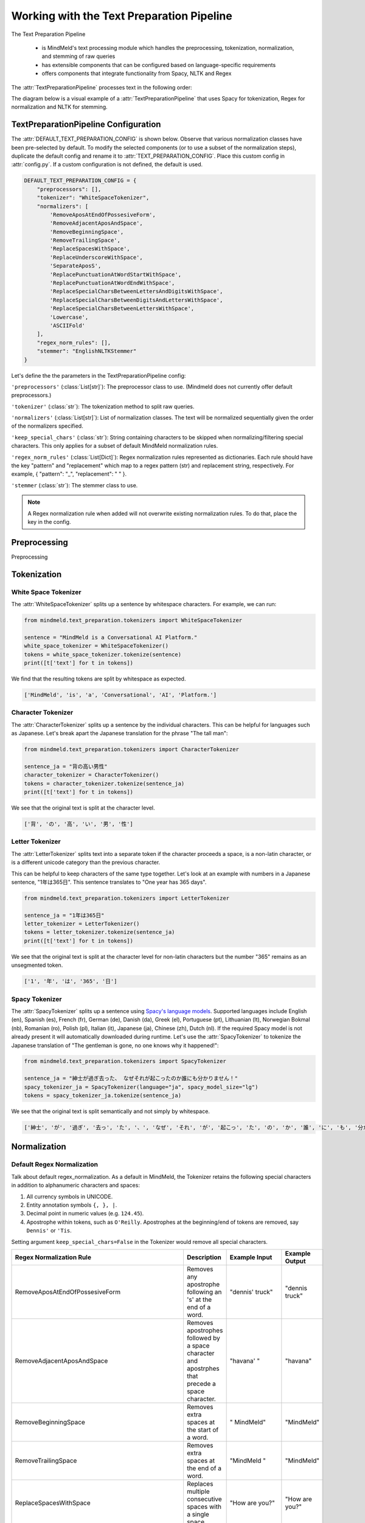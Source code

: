 Working with the Text Preparation Pipeline
==========================================

The Text Preparation Pipeline

 - is MindMeld's text processing module which handles the preprocessing, tokenization, normalization, and stemming of raw queries
 - has extensible components that can be configured based on language-specific requirements
 - offers components that integrate functionality from Spacy, NLTK and Regex


The :attr:`TextPreparationPipeline` processes text in the following order:

.. image:: /images/text_preparation_pipeline.png
    :align: center
    :name: text_preparation_pipeline


The diagram below is a visual example of a :attr:`TextPreparationPipeline` that uses Spacy for tokenization, Regex for normalization and NLTK for stemming.

.. image:: /images/text_preparation_pipeline_sample_breakdown.png
    :align: center
    :name: text_preparation_pipeline_sample_breakdown

TextPreparationPipeline Configuration
-------------------------------------

The :attr:`DEFAULT_TEXT_PREPARATION_CONFIG` is shown below. Observe that various normalization classes
have been pre-selected by default. To modify the selected components (or to use a subset of the normalization steps), duplicate the
default config and rename it to :attr:`TEXT_PREPARATION_CONFIG`. Place this custom config in :attr:`config.py`. 
If a custom configuration is not defined, the default is used.

.. code-block:: python

    DEFAULT_TEXT_PREPARATION_CONFIG = {
        "preprocessors": [],
        "tokenizer": "WhiteSpaceTokenizer",
        "normalizers": [
            'RemoveAposAtEndOfPossesiveForm',
            'RemoveAdjacentAposAndSpace',
            'RemoveBeginningSpace',
            'RemoveTrailingSpace',
            'ReplaceSpacesWithSpace',
            'ReplaceUnderscoreWithSpace',
            'SeparateAposS',
            'ReplacePunctuationAtWordStartWithSpace',
            'ReplacePunctuationAtWordEndWithSpace',
            'ReplaceSpecialCharsBetweenLettersAndDigitsWithSpace',
            'ReplaceSpecialCharsBetweenDigitsAndLettersWithSpace',
            'ReplaceSpecialCharsBetweenLettersWithSpace',
            'Lowercase',
            'ASCIIFold'
        ],
        "regex_norm_rules": [],
        "stemmer": "EnglishNLTKStemmer"
    }


Let's define the the parameters in the TextPreparationPipeline config:

``'preprocessors'`` (:class:`List[str]`): The preprocessor class to use. (Mindmeld does not currently offer default preprocessors.) 

``'tokenizer'`` (:class:`str`): The tokenization method to split raw queries.

``'normalizers'`` (:class:`List[str]`): List of normalization classes. The text will be normalized sequentially given the order of the normalizers specified.

``'keep_special_chars'`` (:class:`str`): String containing characters to be skipped when normalizing/filtering special characters. This only applies for a subset of default MindMeld normalization rules.

``'regex_norm_rules'`` (:class:`List[Dict]`): Regex normalization rules represented as dictionaries. Each rule should have the key "pattern" and "replacement" which map to a
regex pattern (str) and replacement string, respectively. For example, { "pattern": "_", "replacement": " " }.

``'stemmer`` (:class:`str`): The stemmer class to use.


.. note::

    A Regex normalization rule when added will not overwrite existing normalization rules. To do that, place the key in the config.


Preprocessing
--------------
Preprocessing


Tokenization
-------------


White Space Tokenizer
^^^^^^^^^^^^^^^^^^^^^
The :attr:`WhiteSpaceTokenizer` splits up a sentence by whitespace characters. For example, we can run:

.. code:: python

    from mindmeld.text_preparation.tokenizers import WhiteSpaceTokenizer
    
    sentence = "MindMeld is a Conversational AI Platform."
    white_space_tokenizer = WhiteSpaceTokenizer()
    tokens = white_space_tokenizer.tokenize(sentence)
    print([t['text'] for t in tokens])

We find that the resulting tokens are split by whitespace as expected.

.. code:: python

    ['MindMeld', 'is', 'a', 'Conversational', 'AI', 'Platform.']


Character Tokenizer
^^^^^^^^^^^^^^^^^^^
The :attr:`CharacterTokenizer` splits up a sentence by the individual characters. This can be helpful for languages such as Japanese. Let's break apart the Japanese translation for the phrase "The tall man":

.. code:: python

    from mindmeld.text_preparation.tokenizers import CharacterTokenizer
    
    sentence_ja = "背の高い男性"
    character_tokenizer = CharacterTokenizer()
    tokens = character_tokenizer.tokenize(sentence_ja)
    print([t['text'] for t in tokens])

We see that the original text is split at the character level.

.. code:: python

    ['背', 'の', '高', 'い', '男', '性']


Letter Tokenizer
^^^^^^^^^^^^^^^^^^^
The :attr:`LetterTokenizer` splits text into a separate token if the character proceeds a space, is a
non-latin character, or is a different unicode category than the previous character.

This can be helpful to keep characters of the same type together. Let's look at an example with numbers in a Japanese sentence, "1年は365日". This sentence translates to "One year has 365 days". 

.. code:: python

    from mindmeld.text_preparation.tokenizers import LetterTokenizer

    sentence_ja = "1年は365日"
    letter_tokenizer = LetterTokenizer()
    tokens = letter_tokenizer.tokenize(sentence_ja)
    print([t['text'] for t in tokens])

We see that the original text is split at the character level for non-latin characters but the number "365" remains as an unsegmented token.

.. code:: python

    ['1', '年', 'は', '365', '日']


Spacy Tokenizer
^^^^^^^^^^^^^^^
The :attr:`SpacyTokenizer` splits up a sentence using `Spacy's language models <https://spacy.io/models>`_.
Supported languages include English (en), Spanish (es), French (fr), German (de), Danish (da), Greek (el), Portuguese (pt), Lithuanian (lt), Norwegian Bokmal (nb), Romanian (ro), Polish (pl), Italian (it), Japanese (ja), Chinese (zh), Dutch (nl).
If the required Spacy model is not already present it will automatically downloaded during runtime. 
Let's use the :attr:`SpacyTokenizer` to tokenize the Japanese translation of "The gentleman is gone, no one knows why it happened!": 

.. code:: python

    from mindmeld.text_preparation.tokenizers import SpacyTokenizer
    
    sentence_ja = "紳士が過ぎ去った、 なぜそれが起こったのか誰にも分かりません！"
    spacy_tokenizer_ja = SpacyTokenizer(language="ja", spacy_model_size="lg")
    tokens = spacy_tokenizer_ja.tokenize(sentence_ja)

We see that the original text is split semantically and not simply by whitespace.

.. code:: python

    ['紳士', 'が', '過ぎ', '去っ', 'た', '、', 'なぜ', 'それ', 'が', '起こっ', 'た', 'の', 'か', '誰', 'に', 'も', '分かり', 'ませ', 'ん', '！']


Normalization
--------------

Default Regex Normalization
^^^^^^^^^^^^^^^^^^^^^^^^^^^^
Talk about default regex_normalization.
As a default in MindMeld, the Tokenizer retains the following special characters in addition to alphanumeric characters and spaces:

1. All currency symbols in UNICODE.
2. Entity annotation symbols ``{, }, |``.
3. Decimal point in numeric values (e.g. ``124.45``).
4. Apostrophe within tokens, such as ``O'Reilly``. Apostrophes at the beginning/end of tokens are removed, say ``Dennis'`` or ``'Tis``.

Setting argument ``keep_special_chars=False`` in the Tokenizer would remove all special characters.

+-----------------------------------------------------+--------------------------------------------------------------------------------------------------+---------------------------------------+-------------------------------+
| Regex Normalization Rule                            | Description                                                                                      | Example Input                         | Example Output                |
+=====================================================+==================================================================================================+=======================================+===============================+
| RemoveAposAtEndOfPossesiveForm                      | Removes any apostrophe following an 's' at the end of a word.                                    | "dennis' truck"                       | "dennis truck"                |
+-----------------------------------------------------+--------------------------------------------------------------------------------------------------+---------------------------------------+-------------------------------+
| RemoveAdjacentAposAndSpace                          | Removes apostrophes followed by a space character and apostrphes that precede a space character. | "havana' "                            | "havana"                      |
+-----------------------------------------------------+--------------------------------------------------------------------------------------------------+---------------------------------------+-------------------------------+
| RemoveBeginningSpace                                | Removes extra spaces at the start of a word.                                                     | "      MindMeld"                      | "MindMeld"                    |
+-----------------------------------------------------+--------------------------------------------------------------------------------------------------+---------------------------------------+-------------------------------+
| RemoveTrailingSpace                                 | Removes extra spaces at the end of a word.                                                       | "MindMeld       "                     | "MindMeld"                    |
+-----------------------------------------------------+--------------------------------------------------------------------------------------------------+---------------------------------------+-------------------------------+
| ReplaceSpacesWithSpace                              | Replaces multiple consecutive spaces with a single space.                                        | "How    are    you?"                  | "How are you?"                |
+-----------------------------------------------------+--------------------------------------------------------------------------------------------------+---------------------------------------+-------------------------------+
| ReplaceUnderscoreWithSpace                          | Replaces underscore with a single space.                                                         | "How_are_you?"                        | "How are you?"                |
+-----------------------------------------------------+--------------------------------------------------------------------------------------------------+---------------------------------------+-------------------------------+
| SeparateAposS                                       | Adds a space before 's.                                                                          | "mindmeld's code"                     | "mindmeld 's code"            |
+-----------------------------------------------------+--------------------------------------------------------------------------------------------------+---------------------------------------+-------------------------------+
| ReplacePunctuationAtWordStartWithSpace              | Replaces special characters infront of words with a space.                                       | "HI %#++=-=SPERO"                     | "HI SPERO"                    |
+-----------------------------------------------------+--------------------------------------------------------------------------------------------------+---------------------------------------+-------------------------------+
| ReplacePunctuationAtWordEndWithSpace                | Replaces special characters following words with a space.                                        | "How%+=* are++- you^^%"               | "How are you"                 |
+-----------------------------------------------------+--------------------------------------------------------------------------------------------------+---------------------------------------+-------------------------------+
| ReplaceSpecialCharsBetweenLettersAndDigitsWithSpace | Replaces special characters between letters and digits with a space.                             | "Coding^^!#%24 hours#%7 days"         | "Coding 24 hours 7 days"      |
+-----------------------------------------------------+--------------------------------------------------------------------------------------------------+---------------------------------------+-------------------------------+
| ReplaceSpecialCharsBetweenDigitsAndLettersWithSpace | Replaces special characters between digits and letters with a space.                             | "Coding 24^^!#%%hours 7##%days"      | "Coding 24 hours 7 days"       |
+-----------------------------------------------------+--------------------------------------------------------------------------------------------------+---------------------------------------+-------------------------------+
| ReplaceSpecialCharsBetweenLettersWithSpace          | Replaces special characters between letters and letters with a space.                            | "Coding all^^!#%%hours seven##%days" | "Coding all hours seven days"  |
+-----------------------------------------------------+--------------------------------------------------------------------------------------------------+---------------------------------------+-------------------------------+


ASCII Fold Normalization
^^^^^^^^^^^^^^^^^^^^^^^^
The :attr:`ASCIIFold` normalizer converts numeric, symbolic and alphabetic characters which are not in the first 127 ASCII characters (Basic Latin Unicode block) into an ASCII equivalent (if possible).

For example, we can normalize the following Spanish sentence with several accented characters:

.. code:: python

    from mindmeld.text_preparation.normalizers import ASCIIFold
    
    sentence_es = "Ha pasado un caballero, ¡quién sabe por qué pasó!"
    ascii_fold_normalizer = ASCIIFold()
    normalized_text = ascii_fold_normalizer.normalize(sentence_es)
    print(normalized_text)

The accents are removed and the accented characters have been replaced with compatible ASCII equivalents.

.. code:: python

    'Ha pasado un caballero, ¡quien sabe por que paso!'


Unicode Character Normalization
^^^^^^^^^^^^^^^^^^^^^^^^^^^^^^^
Unicode Character Normalization includes techniques such as :attr:`NFD`, :attr:`NFC`, :attr:`NFKD`, :attr:`NFKC`.
These methods break down characters into their canonical or compatible character equivalents as defined by unicode.
Let's take a look at an example. Say we are trying to normalize the word :attr:`quién` using :attr:`NFKD`.

.. code:: python

    from mindmeld.text_preparation.normalizers import NFKD

    nfd_normalizer = NFKD()
    text = "quién"
    normalized_text = nfd_normalizer.normalize(text)

Interestingly, we find that the normalized text looks identical with the original text, it is not quite the same.

.. code:: python

    >>> print(text, normalized_text)
    >>> quién quién
    >>> print(text == normalized_text)
    >>> False

We can print the character values for each of the texts and observe the the normalization has actually changed the representaation for :attr:`é`.

.. code:: python
    
    >>> print([ord(c) for c in text])
    >>> [113, 117, 105, 233, 110]
    >>> print([ord(c) for c in normalized_text])
    >>> [113, 117, 105, 101, 769, 110]

Stemming
--------
Stemming information.

